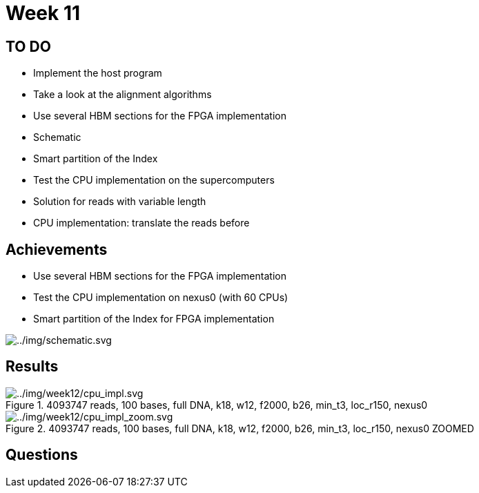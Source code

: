 = Week 11

== TO DO

* Implement the host program
* Take a look at the alignment algorithms
* Use several HBM sections for the FPGA implementation
* Schematic
* Smart partition of the Index
* Test the CPU implementation on the supercomputers
* Solution for reads with variable length
* CPU implementation: translate the reads before

== Achievements

* Use several HBM sections for the FPGA implementation
* Test the CPU implementation on nexus0 (with 60 CPUs)
* Smart partition of the Index for FPGA implementation

image::../img/schematic.svg[../img/schematic.svg]

== Results

.4093747 reads, 100 bases, full DNA, k18, w12, f2000, b26, min_t3, loc_r150, nexus0
image::../img/week12/cpu_impl.svg[../img/week12/cpu_impl.svg]
.4093747 reads, 100 bases, full DNA, k18, w12, f2000, b26, min_t3, loc_r150, nexus0 ZOOMED
image::../img/week12/cpu_impl_zoom.svg[../img/week12/cpu_impl_zoom.svg]
== Questions
